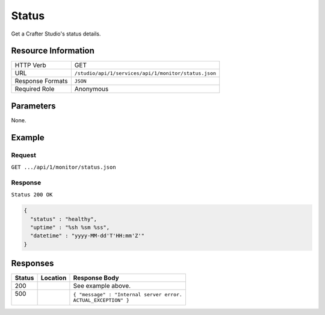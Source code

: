 .. _crafter-studio-api-monitor-status:

======
Status
======

Get a Crafter Studio's status details.

--------------------
Resource Information
--------------------

+----------------------------+-------------------------------------------------------------------+
|| HTTP Verb                 || GET                                                              |
+----------------------------+-------------------------------------------------------------------+
|| URL                       || ``/studio/api/1/services/api/1/monitor/status.json``             |
+----------------------------+-------------------------------------------------------------------+
|| Response Formats          || ``JSON``                                                         |
+----------------------------+-------------------------------------------------------------------+
|| Required Role             || Anonymous                                                        |
+----------------------------+-------------------------------------------------------------------+


----------
Parameters
----------

None.

-------
Example
-------

^^^^^^^
Request
^^^^^^^

``GET .../api/1/monitor/status.json``

^^^^^^^^
Response
^^^^^^^^

``Status 200 OK``

.. code-block:: json

  {
    "status" : "healthy",
    "uptime" : "%sh %sm %ss",
    "datetime" : "yyyy-MM-dd'T'HH:mm'Z'"
  }

---------
Responses
---------

+---------+-------------------------------------+-------------------------------------------------------+
|| Status || Location                           || Response Body                                        |
+=========+=====================================+=======================================================+
|| 200    ||                                    || See example above.                                   |
+---------+-------------------------------------+-------------------------------------------------------+
|| 500    ||                                    || ``{ "message" : "Internal server error.``            |
||        ||                                    || ``ACTUAL_EXCEPTION" }``                              |
+---------+-------------------------------------+-------------------------------------------------------+
